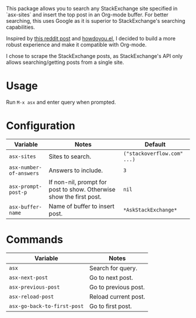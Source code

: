 [[file:example.gif]]

This package allows you to search any StackExchange site specified in
`asx-sites` and insert the top post in an Org-mode buffer. For better searching,
this uses Google as it is superior to StackExchange's searching capabilities.

Inspired by [[https://www.reddit.com/r/emacs/comments/cs6cb4/instant_stackoverflow_solutions_in_emacs_without/][this reddit post]] and [[https://github.com/thanhvg/emacs-howdoyou][howdoyou.el]], I decided to build a more robust
experience and make it compatible with Org-mode.

I chose to scrape the StackExchange posts, as StackExchange's API only allows
searching/getting posts from a single site.

* Usage
Run ~M-x asx~ and enter query when prompted.

* Configuration
| Variable                | Notes                                                               | Default                     |
|-------------------------+---------------------------------------------------------------------+-----------------------------|
| ~asx-sites~             | Sites to search.                                                    | ~("stackoverflow.com" ...)~ |
| ~asx-number-of-answers~ | Answers to include.                                                 | ~3~                         |
| ~asx-prompt-post-p~     | If non-nil, prompt for post to show. Otherwise show the first post. | ~nil~                       |
| ~asx-buffer-name~       | Name of buffer to insert post.                                      | ~*AskStackExchange*~        |

* Commands
| Variable                    | Notes                                                               |
|-----------------------------+---------------------------------------------------------------------|
| ~asx~                       | Search for query.                                                   |
| ~asx-next-post~             | Go to next post.                                                    |
| ~asx-previous-post~         | Go to previous post.                                                |
| ~asx-reload-post~           | Reload current post.                                                |
| ~asx-go-back-to-first-post~ | Go to first post.                                                   |
